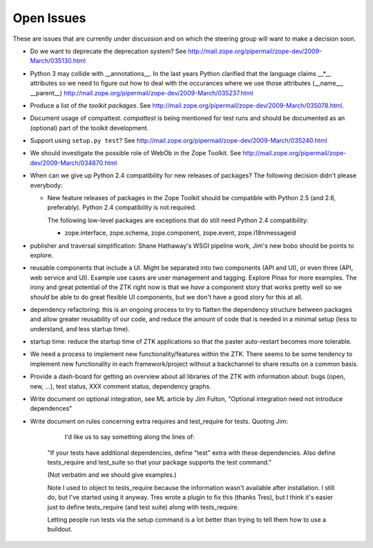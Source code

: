 Open Issues
===========

These are issues that are currently under discussion and on which the
steering group will want to make a decision soon.

* Do we want to deprecate the deprecation system? See
  http://mail.zope.org/pipermail/zope-dev/2009-March/035130.html

* Python 3 may collide with __annotations__. In the last years Python
  clarified that the language claims __*__ attributes so we need to figure out
  how to deal with the occurances where we use those attributes (__name__,
  __parent__)
  http://mail.zope.org/pipermail/zope-dev/2009-March/035237.html

* Produce a list of `the toolkit packages`. See
  http://mail.zope.org/pipermail/zope-dev/2009-March/035078.html.

* Document usage of compattest. `compattest` is being mentioned for
  test runs and should be documented as an (optional) part of the toolkit
  development.

* Support using ``setup.py test``? See
  http://mail.zope.org/pipermail/zope-dev/2009-March/035240.html

* We should investigate the possible role of WebOb in the Zope
  Toolkit. See http://mail.zope.org/pipermail/zope-dev/2009-March/034870.html

* When can we give up Python 2.4 compatibility for new releases of
  packages? The following decision didn't please everybody:

  * New feature releases of packages in the Zope Toolkit should be
    compatible with Python 2.5 (and 2.6, preferably). Python 2.4
    compatibility is not required.
 
    The following low-level packages are exceptions that do still need
    Python 2.4 compatibility:

    * zope.interface, zope.schema, zope.component, zope.event,
      zope.i18nmessageid

* publisher and traversal simplification: Shane Hathaway's WSGI
  pipeline work, Jim's new bobo should be points to explore.

* reusable components that include a UI. Might be separated into two
  components (API and UI), or even three (API, web service and
  UI). Example use cases are user management and tagging. Explore
  Pinax for more examples. The irony and great potential of the ZTK
  right now is that we *have* a component story that works pretty well
  so we *should* be able to do great flexible UI components, but we
  don't have a good story for this at all.

* dependency refactoring: this is an ongoing process to try to flatten
  the dependency structure between packages and allow greater reusability
  of our code, and reduce the amount of code that is needed in a minimal
  setup (less to understand, and less startup time).

* startup time: reduce the startup time of ZTK applications so that 
  the paster auto-restart becomes more tolerable. 

* We need a process to implement new functionality/features within the ZTK.
  There seems to be some tendency to implement new functionality in each
  framework/project without a backchannel to share results on a common basis.

* Provide a dash-board for getting an overview about all libraries of the ZTK
  with information about: bugs (open, new, ...), test status, XXX comment
  status, dependency graphs.

* Write document on optional integration, see ML article by Jim Fulton,
  "Optional integration need not introduce dependences"

* Write document on rules concerning extra requires and test_require for
  tests. Quoting Jim:

    I'd like us to say something along the lines of:
 
   "If your tests have additional dependencies, define "test" extra
   with these dependencies.  Also define tests_require and test_suite
   so that your package supports the test command."

   (Not verbatim and we should give examples.)

   Note I used to object to tests_require because the information
   wasn't available after installation.  I still do, but I've started
   using it anyway.  Tres wrote a plugin to fix this (thanks Tres),
   but I think it's easier just to define tests_require (and test
   suite) along with tests_require.

   Letting people run tests via the setup command is a lot better than
   trying to tell them how to use a buildout.
